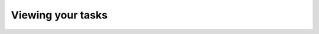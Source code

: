 ..
    :copyright: Copyright (c) 2016 ftrack

******************
Viewing your tasks
******************

